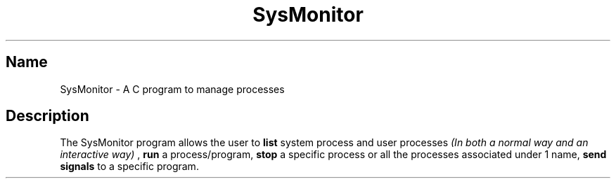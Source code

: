 .TH SysMonitor 7 18/4/2023

.SH Name

SysMonitor - A C program to manage processes

.SH Description

The SysMonitor program allows the user to
.B 
list
system process and user processes 
.I
(In both a normal way and an interactive way)
,
.B
run 
a process/program,
.B
stop 
a specific process or all the processes associated under 1 name,
.B
send signals 
to a specific program.